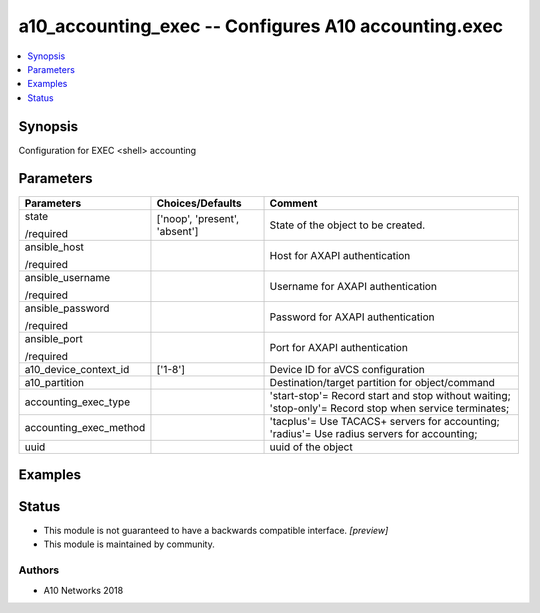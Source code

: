 .. _a10_accounting_exec_module:


a10_accounting_exec -- Configures A10 accounting.exec
=====================================================

.. contents::
   :local:
   :depth: 1


Synopsis
--------

Configuration for EXEC <shell> accounting






Parameters
----------

+------------------------+-------------------------------+--------------------------------------------------------------------------------------------------------+
| Parameters             | Choices/Defaults              | Comment                                                                                                |
|                        |                               |                                                                                                        |
|                        |                               |                                                                                                        |
+========================+===============================+========================================================================================================+
| state                  | ['noop', 'present', 'absent'] | State of the object to be created.                                                                     |
|                        |                               |                                                                                                        |
| /required              |                               |                                                                                                        |
+------------------------+-------------------------------+--------------------------------------------------------------------------------------------------------+
| ansible_host           |                               | Host for AXAPI authentication                                                                          |
|                        |                               |                                                                                                        |
| /required              |                               |                                                                                                        |
+------------------------+-------------------------------+--------------------------------------------------------------------------------------------------------+
| ansible_username       |                               | Username for AXAPI authentication                                                                      |
|                        |                               |                                                                                                        |
| /required              |                               |                                                                                                        |
+------------------------+-------------------------------+--------------------------------------------------------------------------------------------------------+
| ansible_password       |                               | Password for AXAPI authentication                                                                      |
|                        |                               |                                                                                                        |
| /required              |                               |                                                                                                        |
+------------------------+-------------------------------+--------------------------------------------------------------------------------------------------------+
| ansible_port           |                               | Port for AXAPI authentication                                                                          |
|                        |                               |                                                                                                        |
| /required              |                               |                                                                                                        |
+------------------------+-------------------------------+--------------------------------------------------------------------------------------------------------+
| a10_device_context_id  | ['1-8']                       | Device ID for aVCS configuration                                                                       |
|                        |                               |                                                                                                        |
|                        |                               |                                                                                                        |
+------------------------+-------------------------------+--------------------------------------------------------------------------------------------------------+
| a10_partition          |                               | Destination/target partition for object/command                                                        |
|                        |                               |                                                                                                        |
|                        |                               |                                                                                                        |
+------------------------+-------------------------------+--------------------------------------------------------------------------------------------------------+
| accounting_exec_type   |                               | 'start-stop'= Record start and stop without waiting; 'stop-only'= Record stop when service terminates; |
|                        |                               |                                                                                                        |
|                        |                               |                                                                                                        |
+------------------------+-------------------------------+--------------------------------------------------------------------------------------------------------+
| accounting_exec_method |                               | 'tacplus'= Use TACACS+ servers for accounting; 'radius'= Use radius servers for accounting;            |
|                        |                               |                                                                                                        |
|                        |                               |                                                                                                        |
+------------------------+-------------------------------+--------------------------------------------------------------------------------------------------------+
| uuid                   |                               | uuid of the object                                                                                     |
|                        |                               |                                                                                                        |
|                        |                               |                                                                                                        |
+------------------------+-------------------------------+--------------------------------------------------------------------------------------------------------+







Examples
--------

.. code-block:: yaml+jinja

    





Status
------




- This module is not guaranteed to have a backwards compatible interface. *[preview]*


- This module is maintained by community.



Authors
~~~~~~~

- A10 Networks 2018

